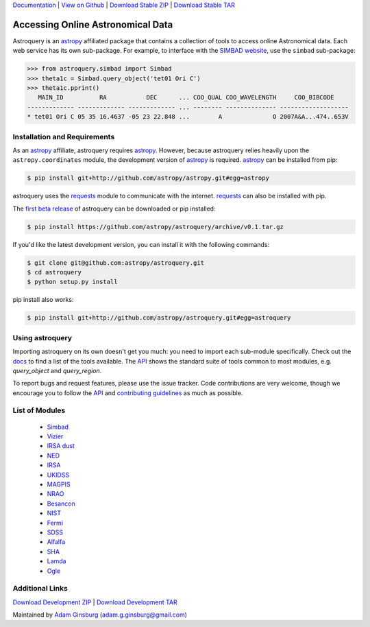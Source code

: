`Documentation`_ |  `View on Github`_ |  `Download Stable ZIP`_  |  `Download Stable TAR`_  


==================================
Accessing Online Astronomical Data
==================================

Astroquery is an `astropy <http://www.astropy.org>`_ affiliated package that
contains a collection of tools to access online Astronomical data. Each web
service has its own sub-package. For example, to interface with the `SIMBAD
website <http://simbad.u-strasbg.fr/simbad/>`_, use the ``simbad`` sub-package:

.. code-block:: python

    >>> from astroquery.simbad import Simbad
    >>> theta1c = Simbad.query_object('tet01 Ori C')
    >>> theta1c.pprint()
       MAIN_ID          RA           DEC      ... COO_QUAL COO_WAVELENGTH     COO_BIBCODE
    ------------- ------------- ------------- ... -------- -------------- -------------------
    * tet01 Ori C 05 35 16.4637 -05 23 22.848 ...        A              O 2007A&A...474..653V
        
Installation and Requirements    
-----------------------------


As an `astropy`_ affiliate, astroquery requires `astropy`_.  However, because
astroquery relies heavily upon the ``astropy.coordinates`` module, the
development version of `astropy`_ is required. `astropy`_ can be installed from
pip:

.. code-block:: bash

    $ pip install git+http://github.com/astropy/astropy.git#egg=astropy

astroquery uses the `requests <http://docs.python-requests.org/en/latest/>`_
module to communicate with the internet.  `requests`_ can also be installed with
pip.

The `first beta release`_ of astroquery can be downloaded or pip installed:

.. code-block:: bash

   $ pip install https://github.com/astropy/astroquery/archive/v0.1.tar.gz


If you'd like the latest development version, you can install it with the
following commands:

.. code-block:: bash

    $ git clone git@github.com:astropy/astroquery.git
    $ cd astroquery
    $ python setup.py install

pip install also works:

.. code-block:: bash

    $ pip install git+http://github.com/astropy/astroquery.git#egg=astroquery
    
Using astroquery
----------------
Importing astroquery on its own doesn't get you much: you need to import each
sub-module specifically.  Check out the `docs`_
to find a list of the tools available.  The `API
<http://astroquery.readthedocs.org/en/latest/astroquery/api.html>`_ 
shows the standard suite of tools common to most modules, e.g. `query_object`
and `query_region`.  

To report bugs and request features, please use the issue tracker.  Code
contributions are very welcome, though we encourage you to follow the `API`_
and `contributing guidelines
<https://github.com/astropy/astroquery/blob/master/CONTRIBUTING.rst>`_ as much
as possible.

List of Modules
---------------

  * `Simbad <http://astroquery.readthedocs.org/en/latest/simbad.html>`_
  * `Vizier <http://astroquery.readthedocs.org/en/latest/vizier.html>`_
  * `IRSA dust <http://astroquery.readthedocs.org/en/latest/irsa_dust.html>`_
  * `NED <http://astroquery.readthedocs.org/en/latest/ned.html>`_
  * `IRSA <http://astroquery.readthedocs.org/en/latest/irsa.html>`_
  * `UKIDSS <http://astroquery.readthedocs.org/en/latest/ukidss.html>`_
  * `MAGPIS <http://astroquery.readthedocs.org/en/latest/magpis.html>`_
  * `NRAO <http://astroquery.readthedocs.org/en/latest/nrao.html>`_
  * `Besancon <http://astroquery.readthedocs.org/en/latest/besancon.html>`_
  * `NIST <http://astroquery.readthedocs.org/en/latest/nist.html>`_
  * `Fermi <http://astroquery.readthedocs.org/en/latest/fermi.html>`_
  * `SDSS <http://astroquery.readthedocs.org/en/latest/sdss.html>`_
  * `Alfalfa <http://astroquery.readthedocs.org/en/latest/alfalfa.html>`_
  * `SHA <http://astroquery.readthedocs.org/en/latest/sha.html>`_
  * `Lamda <http://astroquery.readthedocs.org/en/latest/lamda.html>`_
  * `Ogle <http://astroquery.readthedocs.org/en/latest/ogle.html>`_

Additional Links
----------------

`Download Development ZIP`_  |  `Download Development TAR`_  

Maintained by `Adam Ginsburg`_ (`adam.g.ginsburg@gmail.com`_)

.. _Download Development ZIP: https://github.com/astropy/astroquery/zipball/master
.. _Download Development TAR: https://github.com/astropy/astroquery/tarball/master
.. _Download Stable ZIP: https://github.com/astropy/astroquery/zipball/stable
.. _Download Stable TAR: https://github.com/astropy/astroquery/tarball/stable
.. _View on Github: https://github.com/astropy/astroquery/
.. _docs: http://astroquery.readthedocs.org
.. _Documentation: http://astroquery.readthedocs.org
.. _first beta release: https://github.com/astropy/astroquery/tarball/v0.1
.. _adam.g.ginsburg@gmail.com: mailto:adam.g.ginsburg@gmail.com
.. _Adam Ginsburg: http://www.adamgginsburg.com
